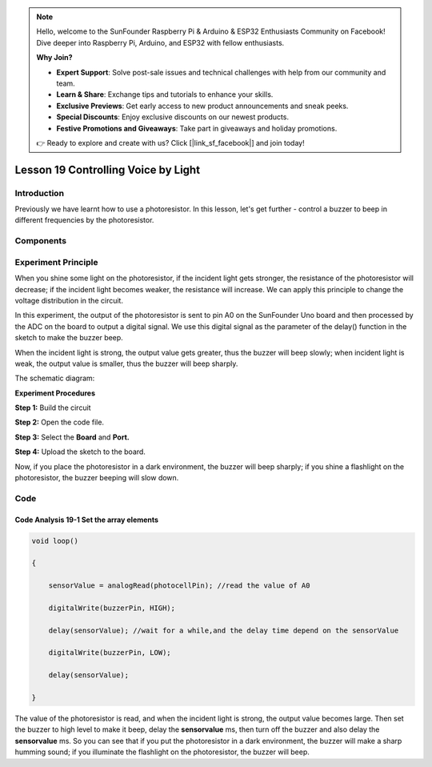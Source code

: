 .. note::

    Hello, welcome to the SunFounder Raspberry Pi & Arduino & ESP32 Enthusiasts Community on Facebook! Dive deeper into Raspberry Pi, Arduino, and ESP32 with fellow enthusiasts.

    **Why Join?**

    - **Expert Support**: Solve post-sale issues and technical challenges with help from our community and team.
    - **Learn & Share**: Exchange tips and tutorials to enhance your skills.
    - **Exclusive Previews**: Get early access to new product announcements and sneak peeks.
    - **Special Discounts**: Enjoy exclusive discounts on our newest products.
    - **Festive Promotions and Giveaways**: Take part in giveaways and holiday promotions.

    👉 Ready to explore and create with us? Click [|link_sf_facebook|] and join today!

Lesson 19 Controlling Voice by Light
==============================================

**Introduction**
--------------------

Previously we have learnt how to use a photoresistor. In this lesson,
let's get further - control a buzzer to beep in different frequencies by
the photoresistor.

**Components**
-----------------

.. image:: media_arduino/image171.png
    :width: 800
    :align: center

.. image:: media_arduino/image201.png
    :width: 800
    :align: center

**Experiment Principle**
-----------------------------

When you shine some light on the photoresistor, if the incident light
gets stronger, the resistance of the photoresistor will decrease; if the
incident light becomes weaker, the resistance will increase. We can
apply this principle to change the voltage distribution in the circuit.

In this experiment, the output of the photoresistor is sent to pin A0 on
the SunFounder Uno board and then processed by the ADC on the board to
output a digital signal. We use this digital signal as the parameter of
the delay() function in the sketch to make the buzzer beep.

When the incident light is strong, the output value gets greater, thus
the buzzer will beep slowly; when incident light is weak, the output
value is smaller, thus the buzzer will beep sharply.

The schematic diagram:

.. image:: media_arduino/image158.png
    :width: 800
    :align: center

**Experiment Procedures**

**Step 1:** Build the circuit

**Step 2:** Open the code file.

**Step 3:** Select the **Board** and **Port.**

**Step 4:** Upload the sketch to the board.

.. image:: media_arduino/image227.png
    :align: center


Now, if you place the photoresistor in a dark environment, the buzzer
will beep sharply; if you shine a flashlight on the photoresistor, the
buzzer beeping will slow down.

.. image:: media_arduino/image160.jpeg
    :width: 800
    :align: center

**Code**
---------------------

.. raw:: html

    <iframe src=https://create.arduino.cc/editor/sunfounder01/914d5b15-2802-4fb5-b35f-b37943ff5451/preview?embed style="height:510px;width:100%;margin:10px 0" frameborder=0></iframe>

**Code Analysis** **19-1** **Set the array elements**
^^^^^^^^^^^^^^^^^^^^^^^^^^^^^^^^^^^^^^^^^^^^^^^^^^^^^^^^

.. code-block:: arduino

    void loop()

    {

        sensorValue = analogRead(photocellPin); //read the value of A0

        digitalWrite(buzzerPin, HIGH); 

        delay(sensorValue); //wait for a while,and the delay time depend on the sensorValue

        digitalWrite(buzzerPin, LOW);

        delay(sensorValue);

    }

The value of the photoresistor is read, and when the incident light is
strong, the output value becomes large. Then set the buzzer to high
level to make it beep, delay the **sensorvalue** ms, then turn off the
buzzer and also delay the **sensorvalue** ms. So you can see that if you
put the photoresistor in a dark environment, the buzzer will make a
sharp humming sound; if you illuminate the flashlight on the
photoresistor, the buzzer will beep.
